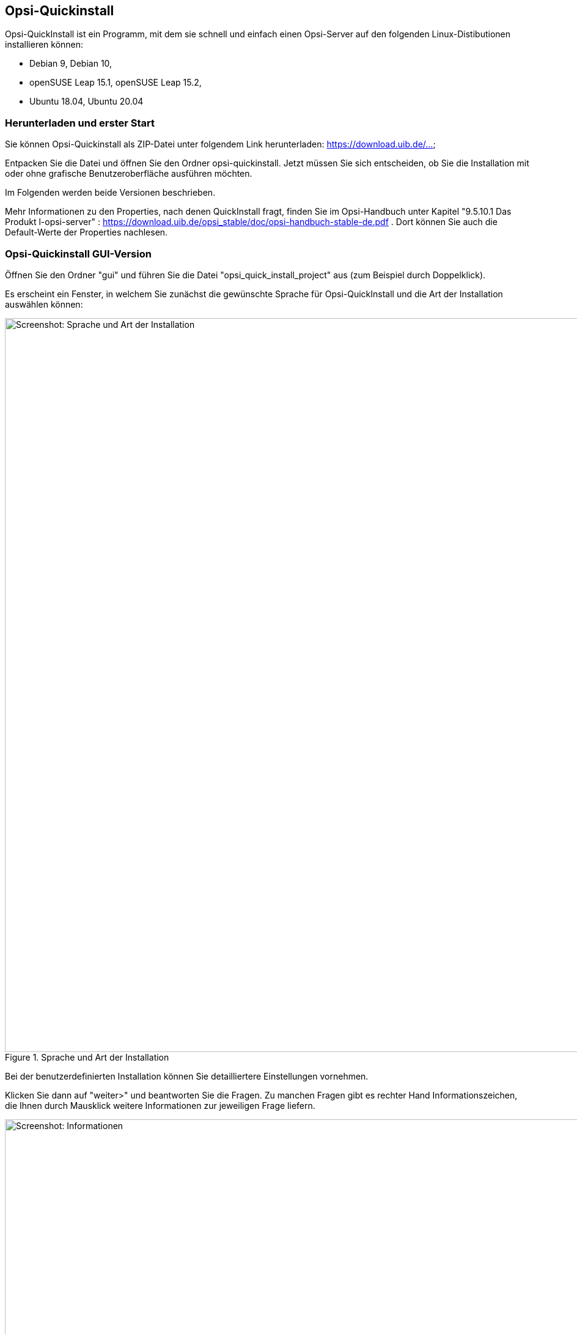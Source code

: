 ////
; Copyright (c) uib gmbh (www.uib.de)
; This documentation is owned by uib
; and published under the german creative commons by-sa license
; see:
; https://creativecommons.org/licenses/by-sa/3.0/de/
; https://creativecommons.org/licenses/by-sa/3.0/de/legalcode
; english:
; https://creativecommons.org/licenses/by-sa/3.0/
; https://creativecommons.org/licenses/by-sa/3.0/legalcode
;
; credits: https://www.opsi.org/credits/
////

:Author:    uib gmbh
:Email:     info@uib.de
:Revision:  4.1
:toclevels: 6
:doctype:   book

[[opsi-quickinstall]]
== Opsi-Quickinstall

Opsi-QuickInstall ist ein Programm, mit dem sie schnell und einfach einen Opsi-Server auf den folgenden Linux-Distibutionen installieren können:

* Debian 9, Debian 10,
* openSUSE Leap 15.1, openSUSE Leap 15.2,
* Ubuntu 18.04, Ubuntu 20.04

[[opsi-quickinstall-download]]
=== Herunterladen und erster Start

Sie können Opsi-Quickinstall als ZIP-Datei unter folgendem Link herunterladen: [lime-background]#https://download.uib.de/...#

Entpacken Sie die Datei und öffnen Sie den Ordner opsi-quickinstall. Jetzt müssen Sie sich entscheiden, ob Sie die Installation mit oder ohne grafische Benutzeroberfläche ausführen möchten.

Im Folgenden werden beide Versionen beschrieben.

Mehr Informationen zu den Properties, nach denen QuickInstall fragt, finden Sie im Opsi-Handbuch unter Kapitel "9.5.10.1 Das Produkt l-opsi-server" : https://download.uib.de/opsi_stable/doc/opsi-handbuch-stable-de.pdf . Dort können Sie auch die Default-Werte der Properties nachlesen.


[[opsi-quickinstall-gui]]
=== Opsi-Quickinstall GUI-Version

Öffnen Sie den Ordner "gui" und führen Sie die Datei "opsi_quick_install_project" aus (zum Beispiel durch Doppelklick).

Es erscheint ein Fenster, in welchem Sie zunächst die gewünschte Sprache für Opsi-QuickInstall und die Art der Installation auswählen können:

.Sprache und Art der Installation
image::../images/quickinstallQuickInstall.png["Screenshot: Sprache und Art der Installation",width=1200]

Bei der benutzerdefinierten Installation können Sie detailliertere Einstellungen vornehmen.

Klicken Sie dann auf "weiter>" und beantworten Sie die Fragen. Zu manchen Fragen gibt es rechter Hand Informationszeichen, die Ihnen durch Mausklick weitere Informationen zur jeweiligen Frage liefern.

[[Information]]
.Informationen
image::../images/quickinstallInfo.png["Screenshot: Informationen",width=1200]

Bei den Fragen nach Name und Passwort des Opsi-Admin-User sind Beispiel-Werte angegeben (ebenfalls auf dem Bild <<Information>> zu sehen). Aus Sicherheitsgründen sollten Sie diese Werten unbedingt ändern. Verwenden Sie NICHT die Beispiele!

Nach den Fragen zeigt QuickInstall Ihnen eine Übersicht an, in der Sie nochmal alle Ihre Antworten kontrollieren können. Wenn alles korrekt ist, klicken Sie auf "fertigstellen", geben Sie Ihr Passwort ein und klicken Sie erneut auf "fertigstellen". Dann beginnt die Installation des Opsi-Server.

.Installation
image::../images/quickinstall_l-opsi-server.png["Screenshot: Installation",width=1200]

Die Installation kann einige Minuten dauern; am Ende zeigt Ihnen QuickInstall an, ob sie erfolgreich war.

.Ergebnis
image::../images/quickinstallFailed.png["Screenshot: Ergebnis",width=1200]

Ist das Ergebnis "success", dann ist Ihr Opsi-Server nun betriebsbereit. +
Beim Ergebnis "failed" können Sie in den Log-Dateien nach dem Fehler suchen oder sich, wenn Sie einen Support-Vertrag haben, gerne auch direkt an uib wenden.


[[opsi-quickinstall-nogui]]
=== Opsi-Quickinstall No-GUI-Version
[[opsi-quickinstall-nogui_start]]
==== Start
Öffnen Sie den Ordner "nogui" und führen Sie die Datei "opsi_quick_install_project" mit einem der folgenden Parameter in der Konsole als Root aus:

* `-d`, um die Standard-Werte für die Installation des Opsi-Server zu verwenden und die Installation direkt zu starten,
* `-f <file>`, um die Werte aus einer Datei für die Installation des Opsi-Server zu verwenden und die Installation direkt zu starten,
* `-n`, (empfohlen) um ein Setup-Programm in der Konsole zu starten, in welchem Sie die Werte für die Installation einzeln bestimmen können.

Führen Sie also zum Beispiel
----
sudo ./opsi_quick_install_project -n
----
aus.

Die Funktionsweise des  Setup-Programms wird im Folgenden kurz beschrieben.

[[opsi-quickinstall-nogui_setup]]
==== Setup-Programm
Wenn Sie den Parameter `-n` gewählt haben, beantworten Sie die Fragen, die gestellt werden. Bei jeder Frage haben Sie auch die Möglichkeit, folgende Befehle einzugeben:

* `-b`, um zur vorigen Frage zurückspringen,
* `-h`, (nur bei Fragen, die am Ende mit einem `*` gekennzeichnet sind) um weitere Informationen zu dieser Frage zu erhalten,
* nichts eingeben und Enter drücken, um den Default-Wert für diese Frage zu verwenden.

Danach zeigt QuickInstall Ihnen eine Übersicht an, in der Sie nochmal alle Ihre Antworten kontrollieren können. Wenn alles korrekt ist, drücken Sie Enter, um die Installation des Opsi-Server zu starten.

[[opsi-quickinstall-nogui_installation]]
==== Installation des Opsi-Server
Die Installation des Opsi-Server kann einige Minuten dauern; am Ende zeigt Ihnen QuickInstall an, ob sie erfolgreich war.

.Ergebnis
image::../images/quickinstallNoGuiFailed.png["Screenshot: Ergebnis",width=1200]

Ist das Ergebnis "success", dann ist Ihr Opsi-Server nun betriebsbereit. +
Beim Ergebnis "failed" können Sie in den Log-Dateien nach dem Fehler suchen oder sich, wenn Sie einen Support-Vertrag haben, gerne auch direkt an uib wenden.


